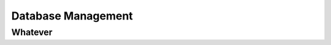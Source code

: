 .. _Database:

===================
Database Management
===================

--------
Whatever
--------

